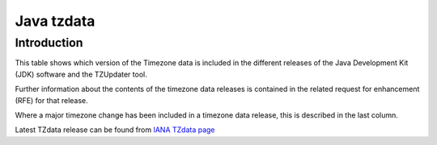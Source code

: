 

.. index::
   pair: Tzdata ; Java


.. _java_tzdata:

====================
Java tzdata
====================

.. seealso::

   - http://www.oracle.com/technetwork/java/javase/tzdata-versions-138805.html
   - http://www.iana.org/time-zones/


Introduction
============


This table shows which version of the Timezone data is included in the 
different releases of the Java Development Kit (JDK) software and the 
TZUpdater tool. 

Further information about the contents of the timezone data releases is 
contained in the related request for enhancement (RFE) for that release. 

Where a major timezone change has been included in a timezone data release, 
this is described in the last column.

Latest TZdata release can be found from `IANA TZdata page`_

.. _`IANA TZdata page`:  http://www.iana.org/time-zones/
